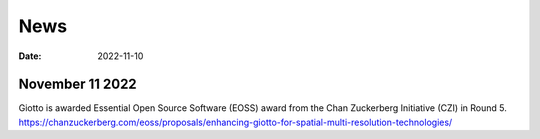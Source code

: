 ===========
News
===========

:Date: 2022-11-10


November 11 2022
================

Giotto is awarded Essential Open Source Software (EOSS) award from the Chan Zuckerberg Initiative (CZI) in Round 5.
https://chanzuckerberg.com/eoss/proposals/enhancing-giotto-for-spatial-multi-resolution-technologies/

